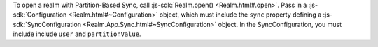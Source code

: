 To open a realm with Partition-Based Sync, call :js-sdk:`Realm.open() <Realm.html#.open>`. 
Pass in a :js-sdk:`Configuration <Realm.html#~Configuration>`
object, which must include the ``sync`` property defining a 
:js-sdk:`SyncConfiguration <Realm.App.Sync.html#~SyncConfiguration>` object. 
In the SyncConfiguration, you must include include ``user`` and ``partitionValue``.
